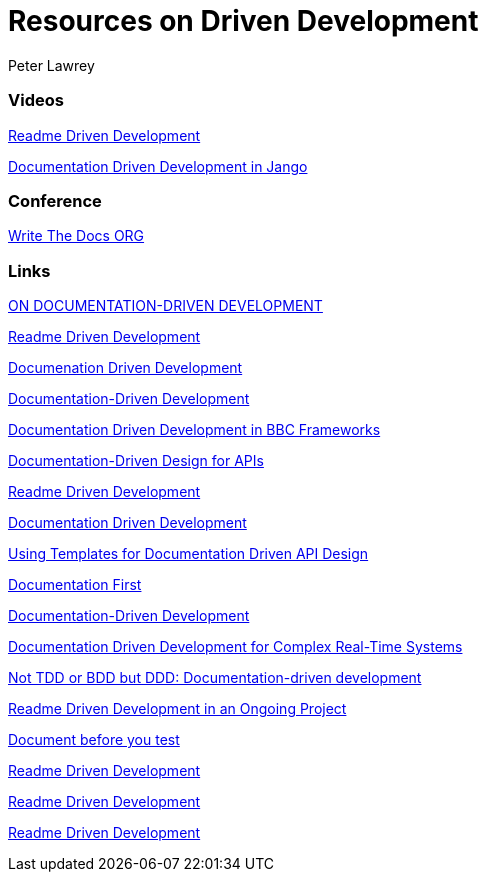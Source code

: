 = Resources on Driven Development
Peter Lawrey

=== Videos

https://www.youtube.com/watch?v=4qD3KmGLnss[Readme Driven Development]

https://www.youtube.com/watch?v=x5rGUqRWlK8[Documentation Driven Development in Jango]

=== Conference

http://www.writethedocs.org/[Write The Docs ORG]

=== Links

http://collectiveidea.com/blog/archives/2014/04/21/on-documentation-driven-development/[ON DOCUMENTATION-DRIVEN DEVELOPMENT]

http://tom.preston-werner.com/2010/08/23/readme-driven-development.html[Readme Driven Development]

http://thinkingphp.org/spliceit/docs/0.1_alpha/pages/ddd_info.html[Documenation Driven Development]


https://gist.github.com/zsup/9434452[Documentation-Driven Development]

http://jkg3.com/Journal/documentation-driven-development-in-bbc-frameworks[Documentation Driven Development in BBC Frameworks]

https://24ways.org/2010/documentation-driven-design-for-apis[Documentation-Driven Design for APIs]

http://tom.preston-werner.com/2010/08/23/readme-driven-development.html[Readme Driven Development]



https://blog.schwuk.com/2014/06/18/documentation-driven-development/[Documentation Driven Development]

http://nordicapis.com/using-templates-for-documentation-driven-api-design/[Using Templates for Documentation Driven API Design]

https://joeyh.name/blog/entry/documentation_first/[Documentation First]

https://niccokunzmann.github.io/blog/2016-06-10/Documentation-Driven-Development[Documentation-Driven Development]

https://www.computer.org/csdl/trans/ts/2004/12/e0936-abs.html[Documentation Driven Development for Complex Real-Time Systems]

http://contented.qolc.net/articles/not-tdd-or-bdd-but-ddd-documentation-driven-development/[Not TDD or BDD but DDD: Documentation-driven development]

http://programmers.stackexchange.com/questions/205706/how-can-i-apply-readme-driven-development-to-an-ongoing-project[Readme Driven Development in an Ongoing Project]

https://bibwild.wordpress.com/2012/07/31/documentation-driven-development/[Document before you test]

http://langi.cz/webarna/readme-driven-development[Readme Driven Development]

https://elliot.land/readme-driven-development[Readme Driven Development]

http://hexecontahedron.com/2016/03/16/what-is-readme-driven-development.html[Readme Driven Development]

